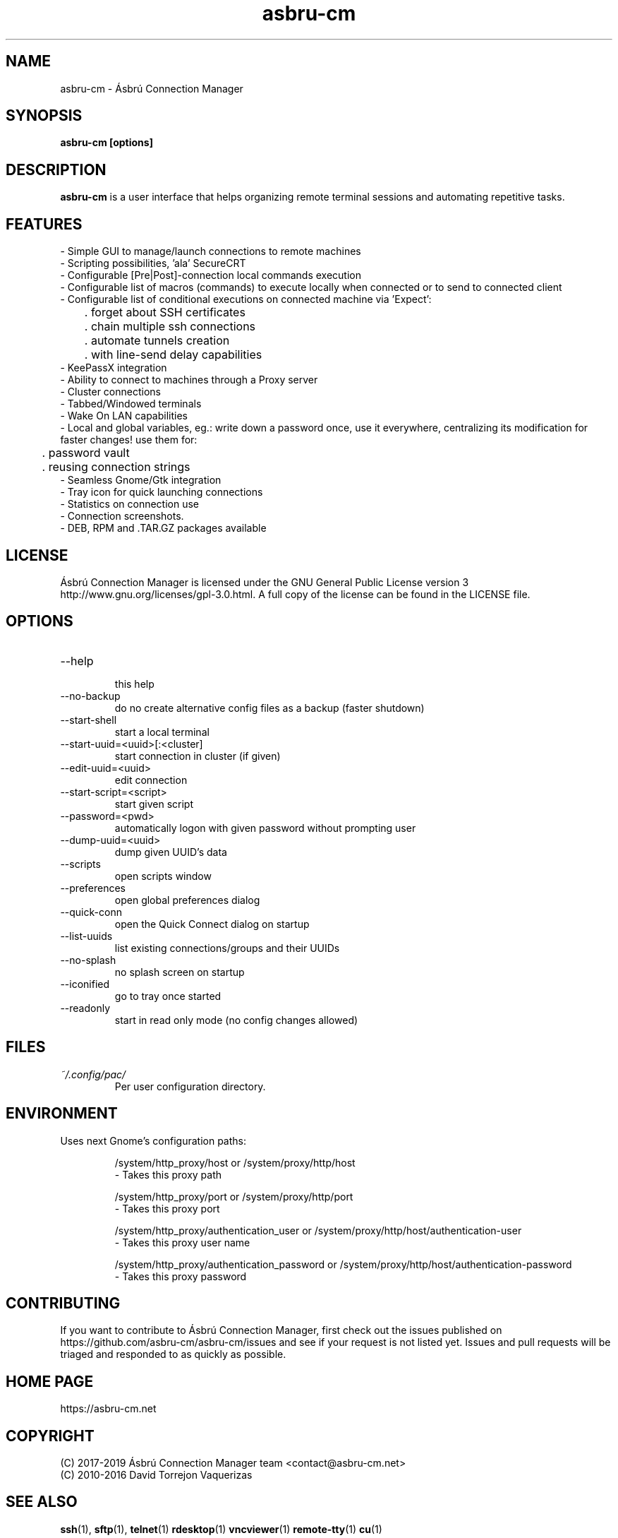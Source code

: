 .\" Preview this file with
.\" groff -man -Tascii asbru-cm.1
.\" Copy to /usr/share/man/man1
.\"
.TH asbru-cm 1 "MARCH 2013" Linux "User Manuals"
.SH "NAME"
asbru-cm \- Ásbrú Connection Manager
.SH SYNOPSIS
.B asbru-cm [options]
.SH "DESCRIPTION"
.B asbru-cm
is a user interface that helps organizing remote terminal sessions and automating repetitive tasks.
.br
.SH "FEATURES"
- Simple GUI to manage/launch connections to remote machines
.br
- Scripting possibilities, 'ala' SecureCRT
.br
- Configurable [Pre|Post]-connection local commands execution
.br
- Configurable list of macros (commands) to execute locally when connected or to send to connected client
.br
- Configurable list of conditional executions on connected machine via 'Expect':
.br
	. forget about SSH certificates
.br
	. chain multiple ssh connections
.br
	. automate tunnels creation
.br
	. with line-send delay capabilities
.br
- KeePassX integration
.br
- Ability to connect to machines through a Proxy server
.br
- Cluster connections
.br
- Tabbed/Windowed terminals
.br
- Wake On LAN capabilities
.br
- Local and global variables, eg.: write down a password once, use it everywhere, centralizing its modification for faster changes! use them for: 
.br
	. password vault
.br
	. reusing connection strings
.br
- Seamless Gnome/Gtk integration
.br
- Tray icon for quick launching connections
.br
- Statistics on connection use
.br
- Connection screenshots.
.br
- DEB, RPM and .TAR.GZ packages available
.br
.SH "LICENSE"
Ásbrú Connection Manager is licensed under the GNU General Public License version 3 http://www.gnu.org/licenses/gpl-3.0.html. A full copy of the license can be found in the LICENSE file.
.br
.SH "OPTIONS"
.IP --help
 this help
.IP --no-backup
 do no create alternative config files as a backup (faster shutdown)
.IP --start-shell
 start a local terminal
.IP --start-uuid=<uuid>[:<cluster]
 start connection in cluster (if given)
.IP --edit-uuid=<uuid>
 edit connection
.IP --start-script=<script>
 start given script
.IP --password=<pwd>
 automatically logon with given password without prompting user
.IP --dump-uuid=<uuid>
 dump given UUID's data
.IP --scripts
 open scripts window
.IP --preferences
 open global preferences dialog
.IP --quick-conn
 open the Quick Connect dialog on startup
.IP --list-uuids
 list existing connections/groups and their UUIDs
.IP --no-splash
 no splash screen on startup
.IP --iconified
 go to tray once started
.IP --readonly
 start in read only mode (no config changes allowed)
.SH FILES
.I ~/.config/pac/
.RS
Per user configuration directory.
.SH "ENVIRONMENT"
Uses next Gnome's configuration paths:
.IP
/system/http_proxy/host
or
/system/proxy/http/host
 - Takes this proxy path
.IP
/system/http_proxy/port
or
/system/proxy/http/port
 - Takes this proxy port
.IP
/system/http_proxy/authentication_user
or
/system/proxy/http/host/authentication-user
 - Takes this proxy user name
.IP
/system/http_proxy/authentication_password
or
/system/proxy/http/host/authentication-password
 - Takes this proxy password
.SH "CONTRIBUTING"
If you want to contribute to Ásbrú Connection Manager, first check out the issues published on https://github.com/asbru-cm/asbru-cm/issues and see if your request is not listed yet. Issues and pull requests will be triaged and responded to as quickly as possible.
.SH "HOME PAGE"
https://asbru-cm.net
.br
.SH "COPYRIGHT"
(C) 2017-2019 Ásbrú Connection Manager team <contact@asbru-cm.net>
.br
(C) 2010-2016 David Torrejon Vaquerizas
.br
.SH "SEE ALSO"
.BR ssh (1),
.BR sftp (1),
.BR telnet (1)
.BR rdesktop (1)
.BR vncviewer (1)
.BR remote-tty (1)
.BR cu (1)

